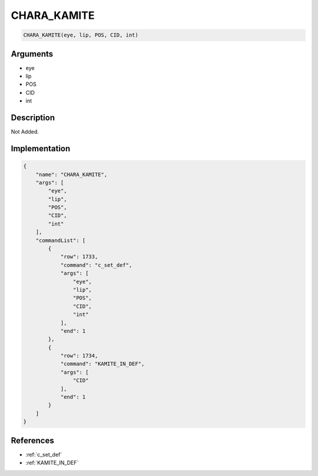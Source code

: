 .. _CHARA_KAMITE:

CHARA_KAMITE
========================

.. code-block:: text

	CHARA_KAMITE(eye, lip, POS, CID, int)


Arguments
------------

* eye
* lip
* POS
* CID
* int

Description
-------------

Not Added.

Implementation
-------------

.. code-block:: json

	{
	    "name": "CHARA_KAMITE",
	    "args": [
	        "eye",
	        "lip",
	        "POS",
	        "CID",
	        "int"
	    ],
	    "commandList": [
	        {
	            "row": 1733,
	            "command": "c_set_def",
	            "args": [
	                "eye",
	                "lip",
	                "POS",
	                "CID",
	                "int"
	            ],
	            "end": 1
	        },
	        {
	            "row": 1734,
	            "command": "KAMITE_IN_DEF",
	            "args": [
	                "CID"
	            ],
	            "end": 1
	        }
	    ]
	}

References
-------------
* :ref:`c_set_def`
* :ref:`KAMITE_IN_DEF`
